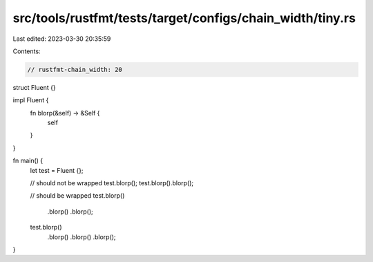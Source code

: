 src/tools/rustfmt/tests/target/configs/chain_width/tiny.rs
==========================================================

Last edited: 2023-03-30 20:35:59

Contents:

.. code-block:: rs

    // rustfmt-chain_width: 20

struct Fluent {}

impl Fluent {
    fn blorp(&self) -> &Self {
        self
    }
}

fn main() {
    let test = Fluent {};

    // should not be wrapped
    test.blorp();
    test.blorp().blorp();

    // should be wrapped
    test.blorp()
        .blorp()
        .blorp();
    test.blorp()
        .blorp()
        .blorp()
        .blorp();
}



